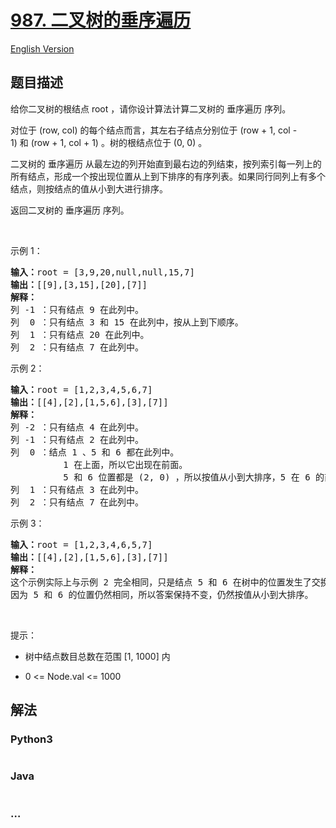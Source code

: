 * [[https://leetcode-cn.com/problems/vertical-order-traversal-of-a-binary-tree][987.
二叉树的垂序遍历]]
  :PROPERTIES:
  :CUSTOM_ID: 二叉树的垂序遍历
  :END:
[[./solution/0900-0999/0987.Vertical Order Traversal of a Binary Tree/README_EN.org][English
Version]]

** 题目描述
   :PROPERTIES:
   :CUSTOM_ID: 题目描述
   :END:

#+begin_html
  <!-- 这里写题目描述 -->
#+end_html

#+begin_html
  <p>
#+end_html

给你二叉树的根结点 root ，请你设计算法计算二叉树的 垂序遍历 序列。

#+begin_html
  </p>
#+end_html

#+begin_html
  <p>
#+end_html

对位于 (row, col) 的每个结点而言，其左右子结点分别位于 (row + 1,
col - 1) 和 (row + 1, col + 1) 。树的根结点位于 (0, 0) 。

#+begin_html
  </p>
#+end_html

#+begin_html
  <p>
#+end_html

二叉树的 垂序遍历
从最左边的列开始直到最右边的列结束，按列索引每一列上的所有结点，形成一个按出现位置从上到下排序的有序列表。如果同行同列上有多个结点，则按结点的值从小到大进行排序。

#+begin_html
  </p>
#+end_html

#+begin_html
  <p>
#+end_html

返回二叉树的 垂序遍历 序列。

#+begin_html
  </p>
#+end_html

#+begin_html
  <p>
#+end_html

 

#+begin_html
  </p>
#+end_html

#+begin_html
  <p>
#+end_html

示例 1：

#+begin_html
  </p>
#+end_html

#+begin_html
  <pre>
  <strong>输入：</strong>root = [3,9,20,null,null,15,7]
  <strong>输出：</strong>[[9],[3,15],[20],[7]]
  <strong>解释：</strong>
  列 -1 ：只有结点 9 在此列中。
  列  0 ：只有结点 3 和 15 在此列中，按从上到下顺序。
  列  1 ：只有结点 20 在此列中。
  列  2 ：只有结点 7 在此列中。</pre>
#+end_html

#+begin_html
  <p>
#+end_html

示例 2：

#+begin_html
  </p>
#+end_html

#+begin_html
  <pre>
  <strong>输入：</strong>root = [1,2,3,4,5,6,7]
  <strong>输出：</strong>[[4],[2],[1,5,6],[3],[7]]
  <strong>解释：</strong>
  列 -2 ：只有结点 4 在此列中。
  列 -1 ：只有结点 2 在此列中。
  列  0 ：结点 1 、5 和 6 都在此列中。
            1 在上面，所以它出现在前面。
            5 和 6 位置都是 (2, 0) ，所以按值从小到大排序，5 在 6 的前面。
  列  1 ：只有结点 3 在此列中。
  列  2 ：只有结点 7 在此列中。
  </pre>
#+end_html

#+begin_html
  <p>
#+end_html

示例 3：

#+begin_html
  </p>
#+end_html

#+begin_html
  <pre>
  <strong>输入：</strong>root = [1,2,3,4,6,5,7]
  <strong>输出：</strong>[[4],[2],[1,5,6],[3],[7]]
  <strong>解释：</strong>
  这个示例实际上与示例 2 完全相同，只是结点 5 和 6 在树中的位置发生了交换。
  因为 5 和 6 的位置仍然相同，所以答案保持不变，仍然按值从小到大排序。</pre>
#+end_html

#+begin_html
  <p>
#+end_html

 

#+begin_html
  </p>
#+end_html

#+begin_html
  <p>
#+end_html

提示：

#+begin_html
  </p>
#+end_html

#+begin_html
  <ul>
#+end_html

#+begin_html
  <li>
#+end_html

树中结点数目总数在范围 [1, 1000] 内

#+begin_html
  </li>
#+end_html

#+begin_html
  <li>
#+end_html

0 <= Node.val <= 1000

#+begin_html
  </li>
#+end_html

#+begin_html
  </ul>
#+end_html

** 解法
   :PROPERTIES:
   :CUSTOM_ID: 解法
   :END:

#+begin_html
  <!-- 这里可写通用的实现逻辑 -->
#+end_html

#+begin_html
  <!-- tabs:start -->
#+end_html

*** *Python3*
    :PROPERTIES:
    :CUSTOM_ID: python3
    :END:

#+begin_html
  <!-- 这里可写当前语言的特殊实现逻辑 -->
#+end_html

#+begin_src python
#+end_src

*** *Java*
    :PROPERTIES:
    :CUSTOM_ID: java
    :END:

#+begin_html
  <!-- 这里可写当前语言的特殊实现逻辑 -->
#+end_html

#+begin_src java
#+end_src

*** *...*
    :PROPERTIES:
    :CUSTOM_ID: section
    :END:
#+begin_example
#+end_example

#+begin_html
  <!-- tabs:end -->
#+end_html
